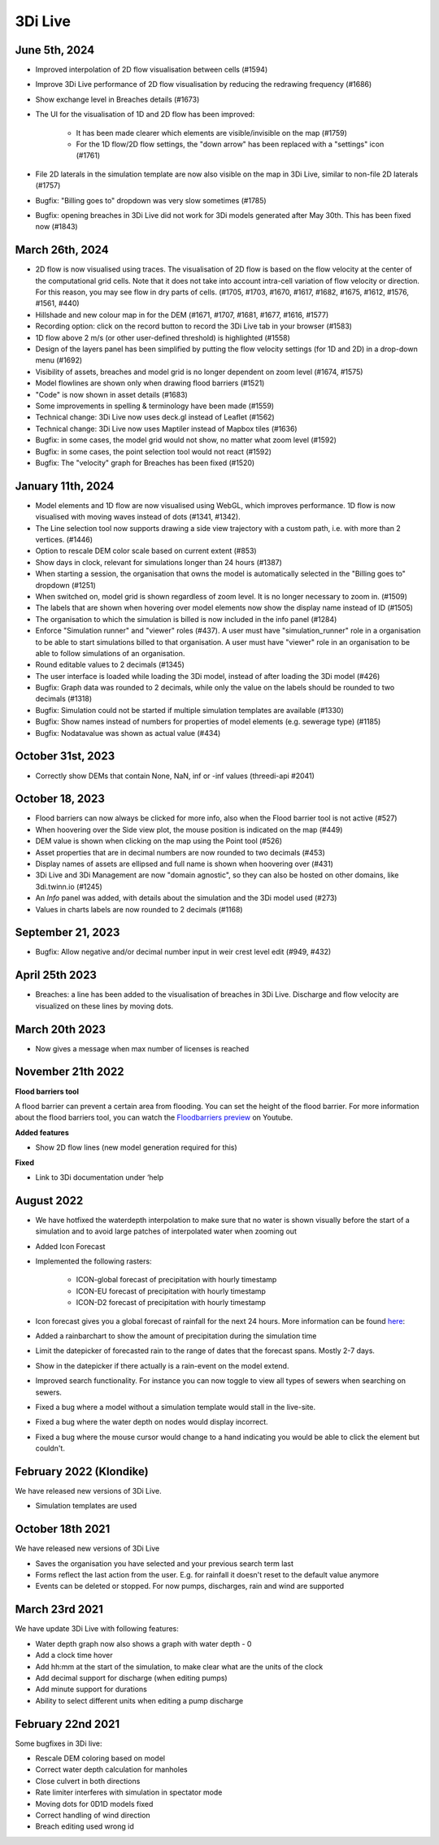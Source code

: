 .. _release_notes_LS:

3Di Live
--------

.. _release_notes_3di_live_20240605:

June 5th, 2024
^^^^^^^^^^^^^^

- Improved interpolation of 2D flow visualisation between cells (#1594)

- Improve 3Di Live performance of 2D flow visualisation by reducing the redrawing frequency (#1686)

- Show exchange level in Breaches details (#1673)

- The UI for the visualisation of 1D and 2D flow has been improved:

	- It has been made clearer which elements are visible/invisible on the map (#1759)

	- For the 1D flow/2D flow settings, the "down arrow" has been replaced with a "settings" icon (#1761)

- File 2D laterals in the simulation template are now also visible on the map in 3Di Live, similar to non-file 2D laterals (#1757)

- Bugfix: "Billing goes to" dropdown was very slow sometimes (#1785)

- Bugfix: opening breaches in 3Di Live did not work for 3Di models generated after May 30th. This has been fixed now (#1843)


March 26th, 2024
^^^^^^^^^^^^^^^^

- 2D flow is now visualised using traces. The visualisation of 2D flow is based on the flow velocity at the center of the computational grid cells. Note that it does not take into account intra-cell variation of flow velocity or direction. For this reason, you may see flow in dry parts of cells. (#1705, #1703, #1670, #1617, #1682, #1675, #1612, #1576, #1561, #440)

- Hillshade and new colour map in for the DEM (#1671, #1707, #1681, #1677, #1616, #1577)

- Recording option: click on the record button to record the 3Di Live tab in your browser (#1583)

- 1D flow above 2 m/s (or other user-defined threshold) is highlighted (#1558)

- Design of the layers panel has been simplified by putting the flow velocity settings (for 1D and 2D) in a drop-down menu (#1692)
	
- Visibility of assets, breaches and model grid is no longer dependent on zoom level (#1674, #1575)

- Model flowlines are shown only when drawing flood barriers (#1521)

- "Code" is now shown in asset details (#1683)

- Some improvements in spelling & terminology have been made (#1559)	

- Technical change: 3Di Live now uses deck.gl instead of Leaflet (#1562)

- Technical change: 3Di Live now uses Maptiler instead of Mapbox tiles (#1636)

- Bugfix: in some cases, the model grid would not show, no matter what zoom level (#1592)

- Bugfix: in some cases, the point selection tool would not react (#1592)

- Bugfix: The "velocity" graph for Breaches has been fixed (#1520)


January 11th, 2024
^^^^^^^^^^^^^^^^^^

- Model elements and 1D flow are now visualised using WebGL, which improves performance. 1D flow is now visualised with moving waves instead of dots (#1341, #1342).

- The Line selection tool now supports drawing a side view trajectory with a custom path, i.e. with more than 2 vertices. (#1446)

- Option to rescale DEM color scale based on current extent (#853)

- Show days in clock, relevant for simulations longer than 24 hours (#1387)

- When starting a session, the organisation that owns the model is automatically selected in the "Billing goes to" dropdown (#1251)

- When switched on, model grid is shown regardless of zoom level. It is no longer necessary to zoom in. (#1509)

- The labels that are shown when hovering over model elements now show the display name instead of ID (#1505)

- The organisation to which the simulation is billed is now included in the info panel (#1284)

- Enforce "Simulation runner" and "viewer" roles (#437). A user must have "simulation_runner" role in a organisation to be able to start simulations billed to that organisation. A user must have "viewer" role in an organisation to be able to follow simulations of an organisation.

- Round editable values to 2 decimals (#1345)

- The user interface is loaded while loading the 3Di model, instead of after loading the 3Di model (#426)

- Bugfix: Graph data was rounded to 2 decimals, while only the value on the labels should be rounded to two decimals (#1318)

- Bugfix: Simulation could not be started if multiple simulation templates are available (#1330)

- Bugfix: Show names instead of numbers for properties of model elements (e.g. sewerage type) (#1185)

- Bugfix: Nodatavalue was shown as actual value (#434)





October 31st, 2023
^^^^^^^^^^^^^^^^^^

- Correctly show DEMs that contain None, NaN, inf or -inf values (threedi-api #2041)


October 18, 2023
^^^^^^^^^^^^^^^^
- Flood barriers can now always be clicked for more info, also when the Flood barrier tool is not active (#527)

- When hoovering over the Side view plot, the mouse position is indicated on the map (#449)

- DEM value is shown when clicking on the map using the Point tool (#526)

- Asset properties that are in decimal numbers are now rounded to two decimals (#453)

- Display names of assets are ellipsed and full name is shown when hoovering over (#431)

- 3Di Live and 3Di Management are now "domain agnostic", so they can also be hosted on other domains, like 3di.twinn.io (#1245)

- An *Info* panel was added, with details about the simulation and the 3Di model used (#273)

- Values in charts labels are now rounded to 2 decimals (#1168)


September 21, 2023
^^^^^^^^^^^^^^^^^^

- Bugfix: Allow negative and/or decimal number input in weir crest level edit (#949, #432)

April 25th 2023
^^^^^^^^^^^^^^^

- Breaches: a line has been added to the visualisation of breaches in 3Di Live. Discharge and flow velocity are visualized on these lines by moving dots.


March 20th 2023
^^^^^^^^^^^^^^^

- Now gives a message when max number of licenses is reached


November 21th 2022
^^^^^^^^^^^^^^^^^^

**Flood barriers tool**

A flood barrier can prevent a certain area from flooding. You can set the height of the flood barrier.
For more information about the flood barriers tool, you can watch the `Floodbarriers preview <https://www.youtube.com/watch?v=by4MS5DdEgY>`_ on Youtube.

**Added features**

- Show 2D flow lines (new model generation required for this)

**Fixed**

- Link to 3Di documentation under ‘help


August 2022
^^^^^^^^^^^^
- We have hotfixed the waterdepth interpolation to make sure that no water is shown visually before the start of a simulation and to avoid large patches  of interpolated water when zooming out

- Added Icon Forecast

- Implemented the following rasters:

    - ICON-global forecast of precipitation with hourly timestamp

    - ICON-EU forecast of precipitation with hourly timestamp

    - ICON-D2 forecast of precipitation with hourly timestamp


- Icon forecast gives you a global forecast of rainfall for the next 24 hours. More information can be found `here  <https://www.dwd.de/EN/research/weatherforecasting/num_modelling/01_num_weather_prediction_modells/icon_description.html>`__:

- Added a rainbarchart to show the amount of precipitation during the simulation time

- Limit the datepicker of forecasted rain to the range of dates that the forecast spans. Mostly 2-7 days.

- Show in the datepicker if there actually is a rain-event on the model extend.

- Improved search functionality. For instance you can now toggle to view all types of sewers when searching on sewers.

- Fixed a bug where a model without a simulation template would stall in the live-site.

- Fixed a bug where the water depth on nodes would display incorrect.

- Fixed a bug where the mouse cursor would change to a hand indicating you would be able to click the element but couldn't.



February 2022 (Klondike)
^^^^^^^^^^^^^^^^^^^^^^^^^^

We have released new versions of 3Di Live.

- Simulation templates are used

October 18th 2021
^^^^^^^^^^^^^^^^^

We have released new versions of 3Di Live

- Saves the organisation you have selected and your previous search term last
- Forms reflect the last action from the user. E.g. for rainfall it doesn't reset to the default value anymore
- Events can be deleted or stopped. For now pumps, discharges, rain and wind are supported

March 23rd 2021
^^^^^^^^^^^^^^^^

We have update 3Di Live with following features:

- Water depth graph now also shows a graph with water depth - 0
- Add a clock time hover
- Add hh:mm at the start of the simulation, to make clear what are the units of the clock
- Add decimal support for discharge (when editing pumps)
- Add minute support for durations
- Ability to select different units when editing a pump discharge

February 22nd 2021
^^^^^^^^^^^^^^^^^^^^

Some bugfixes in 3Di live:

- Rescale DEM coloring based on model
- Correct water depth calculation for manholes
- Close culvert in both directions
- Rate limiter interferes with simulation in spectator mode
- Moving dots for 0D1D models fixed
- Correct handling of wind direction
- Breach editing used wrong id


